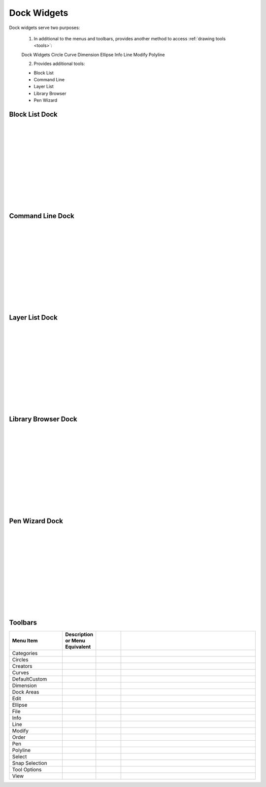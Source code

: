 .. _widgets: 

Dock Widgets
=============

Dock widgets serve two purposes:

    1. In additional to the menus and toolbars, provides another method to access :ref:`drawing tools <tools>`:

    Dock Widgets
    Circle
    Curve
    Dimension
    Ellipse
    Info
    Line
    Modify
    Polyline


    2. Provides additional tools:

    - Block List
    - Command Line
    - Layer List
    - Library Browser
    - Pen Wizard


Block List Dock
---------------

.. figure:: /images/dock-blockList.png
    :width: 272px
    :height: 590px
    :align: right
    :scale: 50
    :alt: Block List Dock

|
|
|
|
|
|
|
|
|
|
|
|


Command Line Dock
-----------------

.. dock-cmdLine0.png  271 591

.. figure:: /images/dock-cmdLine.png  
    :width: 544px
    :height: 227px
    :align: right
    :scale: 50
    :alt: Command Line Dock

|
|
|
|
|
|
|
|
|
|
|
|


Layer List Dock
---------------

.. figure:: /images/dock-layerList.png
    :width: 270px
    :height: 590px
    :align: right
    :scale: 50
    :alt: Layer List Dock

|
|
|
|
|
|
|
|
|
|
|
|


Library Browser Dock
--------------------

.. figure:: /images/dock-libraryBrowser.png
    :width: 270px
    :height: 590px
    :align: right
    :scale: 50
    :alt: Library Browser Dock

|
|
|
|
|
|
|
|
|
|
|
|


Pen Wizard Dock
---------------

.. figure:: /images/dock-penWizard.png
    :width: 272px
    :height: 590px
    :align: right
    :scale: 50
    :alt: Pen Wizard Dock

|
|
|
|
|
|
|
|
|
|
|
|


.. _toolbars:

Toolbars
--------
 
.. csv-table:: 
   :header: "Menu Item", "Description or Menu Equivalent", ""
   :widths: 40, 10, 20, 110

    "Categories", , "", ""
    "Circles", , "", ""
    "Creators", , "", ""
    "Curves", , "", ""
    "DefaultCustom", , "", ""
    "Dimension", , "", ""
    "Dock Areas", , "", ""
    "Edit", , "", ""
    "Ellipse", , "", ""
    "File", , "", ""
    "Info", , "", ""
    "Line", , "", ""
    "Modify", , "", ""
    "Order", , "", ""
    "Pen", , "", ""
    "Polyline", , "", ""
    "Select", , "", ""
    "Snap Selection", , "", ""
    "Tool Options", , "", ""
    "View", , "", ""

